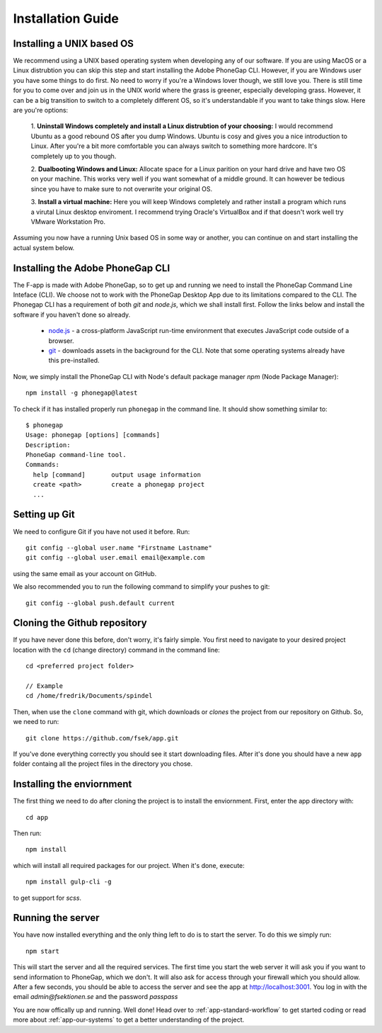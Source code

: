 .. _app-installation-guide:

Installation Guide
==================

==========================
Installing a UNIX based OS
==========================

We recommend using a UNIX based operating system when developing any of our software. If you are
using MacOS or a Linux distrubtion you can skip this step and start installing the Adobe PhoneGap
CLI. However, if you are Windows user you have some things to do first. No need to worry if you're
a Windows lover though, we still love you. There is still time for you to come over and join us in
the UNIX world where the grass is greener, especially developing grass. However, it can be a big
transition to switch to a completely different OS, so it's understandable if you want to take
things slow. Here are you're options:

  1. **Uninstall Windows completely and install a Linux distrubtion of your choosing:**
  I would recommend Ubuntu as a good rebound OS after you dump Windows. Ubuntu is cosy and gives you a nice introduction to Linux.
  After you're a bit more comfortable you can always switch to something more hardcore.
  It's completely up to you though.

  2. **Dualbooting Windows and Linux:**
  Allocate space for a Linux parition on your hard drive and have two OS on your machine.
  This works very well if you want somewhat of a middle ground. It can however be tedious
  since you have to make sure to not overwrite your original OS.

  3. **Install a virtual machine:**
  Here you will keep Windows completely and rather install
  a program which runs a virutal Linux desktop enviroment.
  I recommend trying Oracle's VirtualBox and if that doesn't
  work well try VMware Workstation Pro.

Assuming you now have a running Unix based OS in some way or another,
you can continue on and start installing the actual system below.

=================================
Installing the Adobe PhoneGap CLI
=================================

The F-app is made with Adobe PhoneGap, so to get up and running we need to install the PhoneGap Command Line Inteface (CLI). We choose not to work with the PhoneGap Desktop App due to its limitations compared to the  CLI. The Phonegap CLI has a requirement of both *git* and *node.js*, which we shall install first. Follow the links below and install the software if you haven't done so already.

 - `node.js <https://nodejs.org/en/>`_ - a cross-platform JavaScript run-time environment that executes JavaScript code outside of a browser.
 - `git <https://git-scm.com/downloads>`_ - downloads assets in the background for the CLI. Note that some operating systems already have this pre-installed.

Now, we simply install the PhoneGap CLI with Node's default package manager *npm* (Node Package Manager)::

  npm install -g phonegap@latest

To check if it has installed properly run ``phonegap`` in the command line. It should show something similar to::

  $ phonegap
  Usage: phonegap [options] [commands]
  Description:
  PhoneGap command-line tool.
  Commands:
    help [command]       output usage information
    create <path>        create a phonegap project
    ...


==============
Setting up Git
==============

We need to configure Git if you have not used it before. Run::

  git config --global user.name "Firstname Lastname"
  git config --global user.email email@example.com

using the same email as your account on GitHub.

We also recommended you to run the following command to simplify your pushes to git::

  git config --global push.default current

=============================
Cloning the Github repository
=============================

If you have never done this before, don't worry, it's fairly simple. You first need to navigate to your desired project location with the ``cd`` (change directory) command in the command line::

  cd <preferred project folder>

  // Example
  cd /home/fredrik/Documents/spindel

Then, when use the ``clone`` command with git, which downloads or *clones* the project from our repository on Github. So, we need to run::

  git clone https://github.com/fsek/app.git

If you've done everything correctly you should see it start downloading files. After it's done you should have a new ``app`` folder containg all the project files in the directory you chose.


==========================
Installing the enviornment
==========================

The first thing we need to do after cloning the project is to install the enviornment. First, enter the app directory with::

  cd app

Then run::

  npm install

which will install all required packages for our project. When it's done, execute::

 npm install gulp-cli -g

to get support for *scss*.

==================
Running the server
==================

You have now installed everything and the only thing left to do is to start the server. To do this we simply run::

  npm start

This will start the server and all the required services. The first time you start the web server it will ask you if you want to send information to PhoneGap, which we don't. It will also ask for access through your firewall which you should allow. After a few seconds, you should be able to access the server and see the app at http://localhost:3001. You log in with the email *admin@fsektionen.se* and the password *passpass*

You are now offically up and running. Well done! Head over to :ref:`app-standard-workflow` to get started coding or read more about :ref:`app-our-systems` to get a better understanding of the project.
